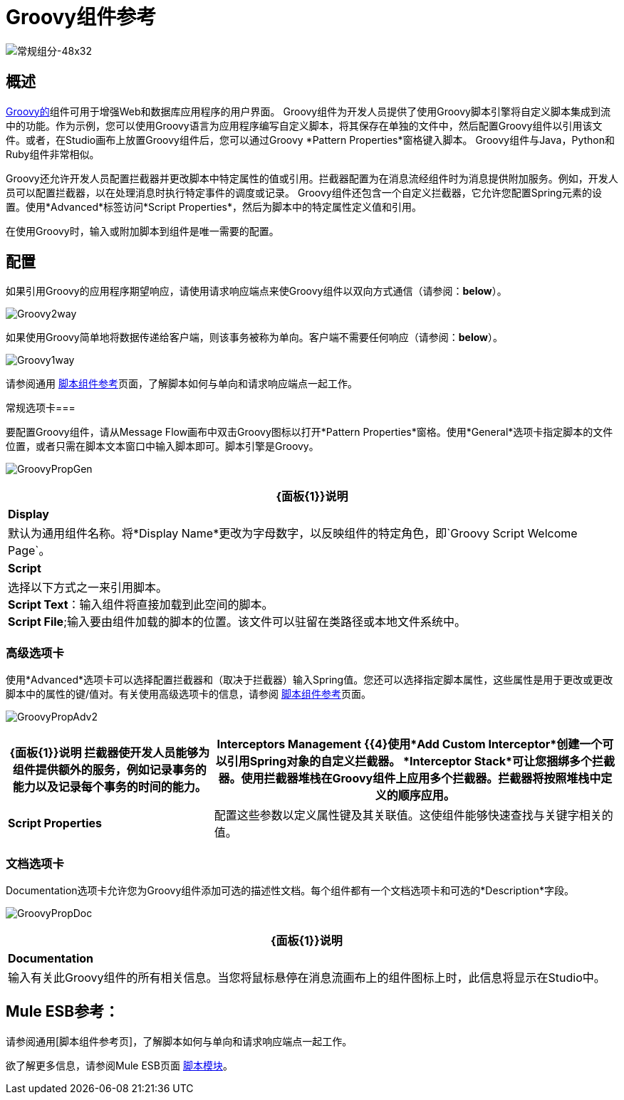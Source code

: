 =  Groovy组件参考

image:groovy-component-48x32.png[常规组分-48x32]

== 概述

link:http://www.groovy-lang.org/[Groovy的]组件可用于增强Web和数据库应用程序的用户界面。 Groovy组件为开发人员提供了使用Groovy脚本引擎将自定义脚本集成到流中的功能。作为示例，您可以使用Groovy语言为应用程序编写自定义脚本，将其保存在单独的文件中，然后配置Groovy组件以引用该文件。或者，在Studio画布上放置Groovy组件后，您可以通过Groovy *Pattern Properties*窗格键入脚本。 Groovy组件与Java，Python和Ruby组件非常相似。

Groovy还允许开发人员配置拦截器并更改脚本中特定属性的值或引用。拦截器配置为在消息流经组件时为消息提供附加服务。例如，开发人员可以配置拦截器，以在处理消息时执行特定事件的调度或记录。 Groovy组件还包含一个自定义拦截器，它允许您配置Spring元素的设置。使用*Advanced*标签访问*Script Properties*，然后为脚本中的特定属性定义值和引用。

在使用Groovy时，输入或附加脚本到组件是唯一需要的配置。

== 配置

如果引用Groovy的应用程序期望响应，请使用请求响应端点来使Groovy组件以双向方式通信（请参阅：*below*）。

image:Groovy2way.png[Groovy2way]

如果使用Groovy简单地将数据传递给客户端，则该事务被称为单向。客户端不需要任何响应（请参阅：*below*）。

image:Groovy1way.png[Groovy1way]

请参阅通用 link:/mule-user-guide/v/3.2/script-component-reference[脚本组件参考]页面，了解脚本如何与单向和请求响应端点一起工作。

常规选项卡=== 

要配置Groovy组件，请从Message Flow画布中双击Groovy图标以打开*Pattern Properties*窗格。使用*General*选项卡指定脚本的文件位置，或者只需在脚本文本窗口中输入脚本即可。脚本引擎是Groovy。

image:GroovyPropGen.png[GroovyPropGen]

[%header%autowidth.spread]
|===
| {面板{1}}说明
| *Display*  |默认为通用组件名称。将*Display Name*更改为字母数字，以反映组件的特定角色，即`Groovy Script Welcome Page`。
| *Script*  |选择以下方式之一来引用脚本。 +
  *Script Text*：输入组件将直接加载到此空间的脚本。 +
  *Script File*;输入要由组件加载的脚本的位置。该文件可以驻留在类路径或本地文件系统中。
|===

=== 高级选项卡

使用*Advanced*选项卡可以选择配置拦截器和（取决于拦截器）输入Spring值。您还可以选择指定脚本属性，这些属性是用于更改或更改脚本中的属性的键/值对。有关使用高级选项卡的信息，请参阅 link:/mule-user-guide/v/3.2/script-component-reference[脚本组件参考]页面。

image:GroovyPropAdv2.png[GroovyPropAdv2]

[%header%autowidth.spread]
|===
| {面板{1}}说明
拦截器使开发人员能够为组件提供额外的服务，例如记录事务的能力以及记录每个事务的时间的能力。| *Interceptors Management* {{4}使用*Add Custom Interceptor*创建一个可以引用Spring对象的自定义拦截器。 *Interceptor Stack*可让您捆绑多个拦截器。使用拦截器堆栈在Groovy组件上应用多个拦截器。拦截器将按照堆栈中定义的顺序应用。
| *Script Properties*  |配置这些参数以定义属性键及其关联值。这使组件能够快速查找与关键字相关的值。
|===

=== 文档选项卡

Documentation选项卡允许您为Groovy组件添加可选的描述性文档。每个组件都有一个文档选项卡和可选的*Description*字段。

image:GroovyPropDoc.png[GroovyPropDoc]

[%header%autowidth.spread]
|===
| {面板{1}}说明
| *Documentation*  |输入有关此Groovy组件的所有相关信息。当您将鼠标悬停在消息流画布上的组件图标上时，此信息将显示在Studio中。
|===

==  Mule ESB参考：

请参阅通用[脚本组件参考页]，了解脚本如何与单向和请求响应端点一起工作。

欲了解更多信息，请参阅Mule ESB页面 link:/mule-user-guide/v/3.2/scripting-module-reference[脚本模块]。
